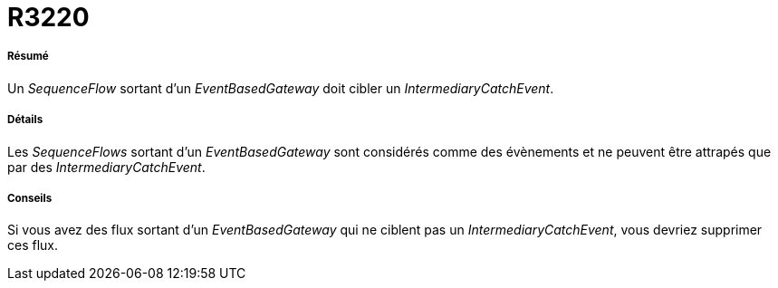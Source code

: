 // Disable all captions for figures.
:!figure-caption:
// Path to the stylesheet files
:stylesdir: .

[[R3220]]

[[r3220]]
= R3220

[[Résumé]]

[[résumé]]
===== Résumé

Un _SequenceFlow_ sortant d'un _EventBasedGateway_ doit cibler un _IntermediaryCatchEvent_.

[[Détails]]

[[détails]]
===== Détails

Les _SequenceFlows_ sortant d'un _EventBasedGateway_ sont considérés comme des évènements et ne peuvent être attrapés que par des _IntermediaryCatchEvent_.

[[Conseils]]

[[conseils]]
===== Conseils

Si vous avez des flux sortant d'un _EventBasedGateway_ qui ne ciblent pas un _IntermediaryCatchEvent_, vous devriez supprimer ces flux.


